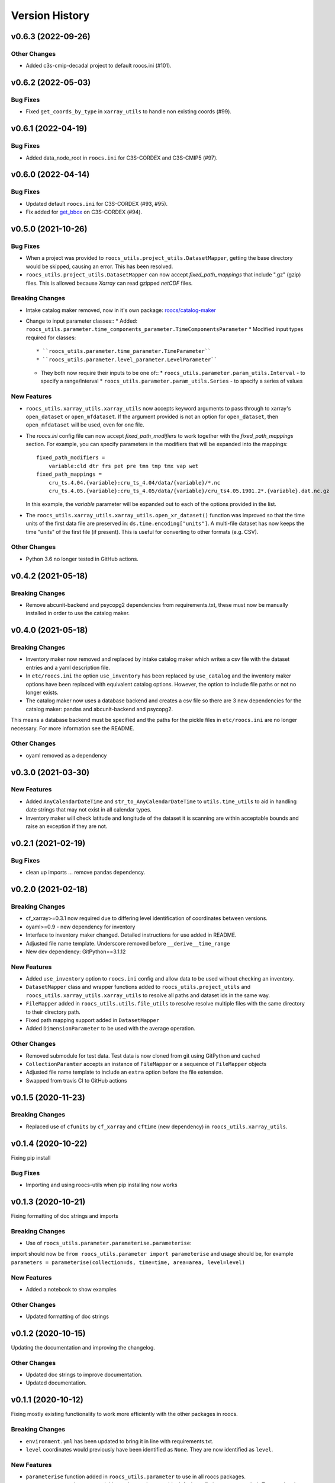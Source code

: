 Version History
===============

v0.6.3 (2022-09-26)
-------------------

Other Changes
^^^^^^^^^^^^^
* Added c3s-cmip-decadal project to default roocs.ini (#101).


v0.6.2 (2022-05-03)
-------------------
Bug Fixes
^^^^^^^^^
* Fixed ``get_coords_by_type`` in ``xarray_utils`` to handle non existing coords (#99).


v0.6.1 (2022-04-19)
-------------------
Bug Fixes
^^^^^^^^^
* Added data_node_root in ``roocs.ini`` for C3S-CORDEX and C3S-CMIP5 (#97).

v0.6.0 (2022-04-14)
-------------------
Bug Fixes
^^^^^^^^^
* Updated default ``roocs.ini`` for C3S-CORDEX (#93, #95).
* Fix added for `get_bbox <https://github.com/roocs/catalog-maker/issues/11>`_ on C3S-CORDEX (#94).

v0.5.0 (2021-10-26)
-------------------
Bug Fixes
^^^^^^^^^
* When a project was provided to ``roocs_utils.project_utils.DatasetMapper``, getting the base directory would be skipped, causing an error. This has been resolved.
* ``roocs_utils.project_utils.DatasetMapper`` can now accept `fixed_path_mappings` that include ".gz" (gzip) files. This is allowed because `Xarray` can read gzipped `netCDF` files.

Breaking Changes
^^^^^^^^^^^^^^^^
* Intake catalog maker removed, now in it's own package: `roocs/catalog-maker <https://github.com/roocs/catalog-maker>`_
* Change to input parameter classes::
  * Added: ``roocs_utils.parameter.time_components_parameter.TimeComponentsParameter``
  * Modified input types required for classes::
    * ``roocs_utils.parameter.time_parameter.TimeParameter``
    * ``roocs_utils.parameter.level_parameter.LevelParameter``
  * They both now require their inputs to be one of::
    * ``roocs_utils.parameter.param_utils.Interval`` - to specify a range/interval
    * ``roocs_utils.parameter.param_utils.Series`` - to specify a series of values

New Features
^^^^^^^^^^^^
* ``roocs_utils.xarray_utils.xarray_utils`` now accepts keyword arguments to pass through to xarray's ``open_dataset`` or ``open_mfdataset``. If the argument provided is not an option for ``open_dataset``, then ``open_mfdataset`` will be used, even for one file.
* The `roocs.ini` config file can now accept `fixed_path_modifiers` to work together with the `fixed_path_mappings` section. For example, you can specify parameters in the modifiers that will be expanded into the mappings::

    fixed_path_modifiers =
        variable:cld dtr frs pet pre tmn tmp tmx vap wet
    fixed_path_mappings =
        cru_ts.4.04.{variable}:cru_ts_4.04/data/{variable}/*.nc
        cru_ts.4.05.{variable}:cru_ts_4.05/data/{variable}/cru_ts4.05.1901.2*.{variable}.dat.nc.gz

  In this example, the `variable` parameter will be expanded out to each of the options provided in the list.
* The ``roocs_utils.xarray_utils.xarray_utils.open_xr_dataset()`` function was improved so that the time units of the first data file are preserved in: ``ds.time.encoding["units"]``. A multi-file dataset has now keeps the time "units" of the first file (if present). This is useful for converting to other formats (e.g. CSV).

Other Changes
^^^^^^^^^^^^^
* Python 3.6 no longer tested in GitHub actions.


v0.4.2 (2021-05-18)
-------------------
Breaking Changes
^^^^^^^^^^^^^^^^
* Remove abcunit-backend and psycopg2 dependencies from requirements.txt, these must now be manually installed in order to use the catalog maker.

v0.4.0 (2021-05-18)
-------------------
Breaking Changes
^^^^^^^^^^^^^^^^
* Inventory maker now removed and replaced by intake catalog maker which writes a csv file with the dataset entries and a yaml description file.
* In ``etc/roocs.ini`` the option ``use_inventory`` has been replaced by ``use_catalog`` and the inventory maker options have been replaced with equivalent catalog options. However, the option to include file paths or not no longer exists.
* The catalog maker now uses a database backend and creates a csv file so there are 3 new dependencies for the catalog maker: pandas and abcunit-backend and psycopg2.
This means a database backend must be specified and the paths for the pickle files in ``etc/roocs.ini`` are no longer necessary. For more information see the README.

Other Changes
^^^^^^^^^^^^^
* oyaml removed as a dependency

v0.3.0 (2021-03-30)
-------------------
New Features
^^^^^^^^^^^^
* Added ``AnyCalendarDateTime`` and ``str_to_AnyCalendarDateTime`` to ``utils.time_utils`` to aid in handling date strings that may not exist in all calendar types.
* Inventory maker will check latitude and longitude of the dataset it is scanning are within acceptable bounds and raise an exception if they are not.


v0.2.1 (2021-02-19)
-------------------
Bug Fixes
^^^^^^^^^
* clean up imports ... remove pandas dependency.

v0.2.0 (2021-02-18)
-------------------

Breaking Changes
^^^^^^^^^^^^^^^^
* cf_xarray>=0.3.1 now required due to differing level identification of coordinates between versions.
* oyaml>=0.9 - new dependency for inventory
* Interface to inventory maker changed. Detailed instructions for use added in README.
* Adjusted file name template. Underscore removed before ``__derive__time_range``
* New dev dependency: GitPython==3.1.12

New Features
^^^^^^^^^^^^
* Added ``use_inventory`` option to ``roocs.ini`` config and allow data to be used without checking an inventory.
* ``DatasetMapper`` class and wrapper functions added to ``roocs_utils.project_utils`` and ``roocs_utils.xarray_utils.xarray_utils`` to resolve all paths and dataset ids in the same way.
* ``FileMapper`` added in ``roocs_utils.utils.file_utils`` to resolve resolve multiple files with the same directory to their directory path.
* Fixed path mapping support added in ``DatasetMapper``
* Added ``DimensionParameter`` to be used with the average operation.

Other Changes
^^^^^^^^^^^^^
* Removed submodule for test data. Test data is now cloned from git using GitPython and cached
* ``CollectionParamter`` accepts an instance of ``FileMapper`` or a sequence of ``FileMapper`` objects
* Adjusted file name template to include an ``extra`` option before the file extension.
* Swapped from travis CI to GitHub actions

v0.1.5 (2020-11-23)
-------------------

Breaking Changes
^^^^^^^^^^^^^^^^

* Replaced use of ``cfunits`` by ``cf_xarray`` and ``cftime`` (new dependency) in ``roocs_utils.xarray_utils``.


v0.1.4 (2020-10-22)
-------------------

Fixing pip install


Bug Fixes
^^^^^^^^^


* Importing and using roocs-utils when pip installing now works


v0.1.3 (2020-10-21)
-------------------

Fixing formatting of doc strings and imports


Breaking Changes
^^^^^^^^^^^^^^^^


* Use of ``roocs_utils.parameter.parameterise.parameterise``:
import should now be ``from roocs_utils.parameter import parameterise``
and usage should be, for example ``parameters = parameterise(collection=ds, time=time, area=area, level=level)``


New Features
^^^^^^^^^^^^


* Added a notebook to show examples



Other Changes
^^^^^^^^^^^^^


* Updated formatting of doc strings


v0.1.2 (2020-10-15)
-------------------

Updating the documentation and improving the changelog.



Other Changes
^^^^^^^^^^^^^


* Updated doc strings to improve documentation.
* Updated documentation.

v0.1.1 (2020-10-12)
-------------------

Fixing mostly existing functionality to work more efficiently with the other packages in roocs.



Breaking Changes
^^^^^^^^^^^^^^^^


* ``environment.yml`` has been updated to bring it in line with requirements.txt.
* ``level`` coordinates would previously have been identified as ``None``. They are now identified as ``level``.

New Features
^^^^^^^^^^^^


* ``parameterise`` function added in ``roocs_utils.parameter`` to use in all roocs packages.
* ``ROOCS_CONFIG`` environment variable can be used to override default config in ``etc/roocs.ini``.
  To use a local config file set ``ROOCS_CONFIG`` as the file path to this file. Several file paths can be provided
  separated by a ``:``
* Inventory functionality added - this can be used to create an inventory of datasets. See ``README`` for more info.
* ``project_utils`` added with the following functions to get the project name of a dataset and the base directory for
  that project.
* ``utils.common`` and ``utils.time_utils`` added.
* ``is_level`` implemented in ``xarray_utils`` to identify whether a coordinate is a level or not.

Bug Fixes
^^^^^^^^^


* ``xarray_utils.xarray_utils.get_main_variable`` updated to exclude common coordinates from the search for the
  main variable. This fixes a bug where coordinates such as ``lon_bounds`` would be returned as the main variable.

Other Changes
^^^^^^^^^^^^^


* ``README`` update to explain inventory functionality.
* ``Black`` and ``flake8`` formatting applied.
* Fixed import warning with ``collections.abc``.

v0.1.0 (2020-07-30)
-------------------


* First release.
